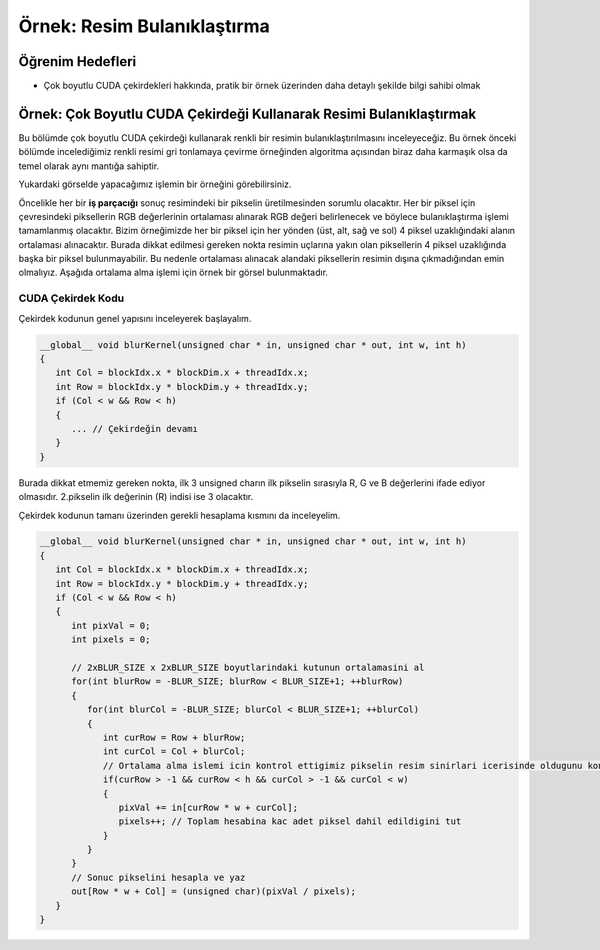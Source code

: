 ============================
Örnek: Resim Bulanıklaştırma
============================


Öğrenim Hedefleri
-----------------

*  Çok boyutlu CUDA çekirdekleri hakkında, pratik bir örnek üzerinden daha detaylı şekilde bilgi sahibi olmak

Örnek: Çok Boyutlu CUDA Çekirdeği Kullanarak Resimi Bulanıklaştırmak
--------------------------------------------------------------------
Bu bölümde çok boyutlu CUDA çekirdeği kullanarak renkli bir resimin bulanıklaştırılmasını inceleyeceğiz. Bu örnek önceki bölümde incelediğimiz renkli resimi gri tonlamaya çevirme örneğinden algoritma açısından biraz daha karmaşık olsa da temel olarak aynı mantığa sahiptir.

.. image:: /assets/cuda/03/04/01.png
   :width: 600

Yukardaki görselde yapacağımız işlemin bir örneğini görebilirsiniz.

Öncelikle her bir **iş parçacığı** sonuç resimindeki bir pikselin üretilmesinden sorumlu olacaktır. Her bir piksel için çevresindeki piksellerin RGB değerlerinin ortalaması alınarak RGB değeri belirlenecek ve böylece bulanıklaştırma işlemi tamamlanmış olacaktır. Bizim örneğimizde her bir piksel için her yönden (üst, alt, sağ ve sol) 4 piksel uzaklığındaki alanın ortalaması alınacaktır. Burada dikkat edilmesi gereken nokta resimin uçlarına yakın olan piksellerin 4 piksel uzaklığında başka bir piksel bulunmayabilir. Bu nedenle ortalaması alınacak alandaki piksellerin resimin dışına çıkmadığından emin olmalıyız. Aşağıda ortalama alma işlemi için örnek bir görsel bulunmaktadır.

.. image:: /assets/cuda/03/04/02.png
   :width: 600


CUDA Çekirdek Kodu
^^^^^^^^^^^^^^^^^^
Çekirdek kodunun genel yapısını inceleyerek başlayalım.

.. code-block:: C++

   __global__ void blurKernel(unsigned char * in, unsigned char * out, int w, int h) 
   {
      int Col = blockIdx.x * blockDim.x + threadIdx.x; 
      int Row = blockIdx.y * blockDim.y + threadIdx.y;
      if (Col < w && Row < h) 
      { 
         ... // Çekirdeğin devamı
      }
   }

Burada dikkat etmemiz gereken nokta, ilk 3 unsigned charın ilk pikselin sırasıyla R, G ve B değerlerini ifade ediyor olmasıdır. 2.pikselin ilk değerinin (R) indisi ise 3 olacaktır.

Çekirdek kodunun tamanı üzerinden gerekli hesaplama kısmını da inceleyelim.

.. code-block:: C++

   __global__ void blurKernel(unsigned char * in, unsigned char * out, int w, int h) 
   {
      int Col = blockIdx.x * blockDim.x + threadIdx.x; 
      int Row = blockIdx.y * blockDim.y + threadIdx.y;
      if (Col < w && Row < h) 
      {
         int pixVal = 0;
         int pixels = 0;
         
         // 2xBLUR_SIZE x 2xBLUR_SIZE boyutlarindaki kutunun ortalamasini al
         for(int blurRow = -BLUR_SIZE; blurRow < BLUR_SIZE+1; ++blurRow) 
         { 
            for(int blurCol = -BLUR_SIZE; blurCol < BLUR_SIZE+1; ++blurCol) 
            {
               int curRow = Row + blurRow;
               int curCol = Col + blurCol;
               // Ortalama alma islemi icin kontrol ettigimiz pikselin resim sinirlari icerisinde oldugunu kontrol et
               if(curRow > -1 && curRow < h && curCol > -1 && curCol < w) 
               {
                  pixVal += in[curRow * w + curCol];
                  pixels++; // Toplam hesabina kac adet piksel dahil edildigini tut
               }
            } 
         }   
         // Sonuc pikselini hesapla ve yaz
         out[Row * w + Col] = (unsigned char)(pixVal / pixels);
      }
   }